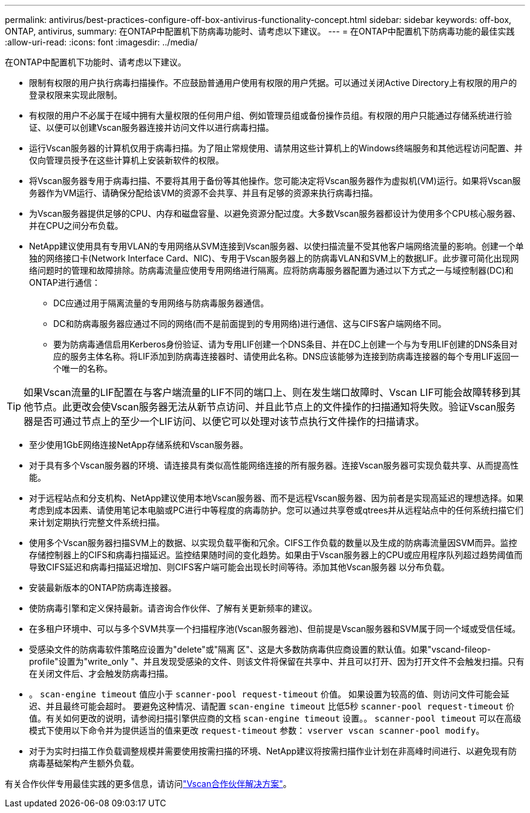 ---
permalink: antivirus/best-practices-configure-off-box-antivirus-functionality-concept.html 
sidebar: sidebar 
keywords: off-box, ONTAP, antivirus, 
summary: 在ONTAP中配置机下防病毒功能时、请考虑以下建议。 
---
= 在ONTAP中配置机下防病毒功能的最佳实践
:allow-uri-read: 
:icons: font
:imagesdir: ../media/


[role="lead"]
在ONTAP中配置机下功能时、请考虑以下建议。

* 限制有权限的用户执行病毒扫描操作。不应鼓励普通用户使用有权限的用户凭据。可以通过关闭Active Directory上有权限的用户的登录权限来实现此限制。
* 有权限的用户不必属于在域中拥有大量权限的任何用户组、例如管理员组或备份操作员组。有权限的用户只能通过存储系统进行验证、以便可以创建Vscan服务器连接并访问文件以进行病毒扫描。
* 运行Vscan服务器的计算机仅用于病毒扫描。为了阻止常规使用、请禁用这些计算机上的Windows终端服务和其他远程访问配置、并仅向管理员授予在这些计算机上安装新软件的权限。
* 将Vscan服务器专用于病毒扫描、不要将其用于备份等其他操作。您可能决定将Vscan服务器作为虚拟机(VM)运行。如果将Vscan服务器作为VM运行、请确保分配给该VM的资源不会共享、并且有足够的资源来执行病毒扫描。
* 为Vscan服务器提供足够的CPU、内存和磁盘容量、以避免资源分配过度。大多数Vscan服务器都设计为使用多个CPU核心服务器、并在CPU之间分布负载。
* NetApp建议使用具有专用VLAN的专用网络从SVM连接到Vscan服务器、以使扫描流量不受其他客户端网络流量的影响。创建一个单独的网络接口卡(Network Interface Card、NIC)、专用于Vscan服务器上的防病毒VLAN和SVM上的数据LIF。此步骤可简化出现网络问题时的管理和故障排除。防病毒流量应使用专用网络进行隔离。应将防病毒服务器配置为通过以下方式之一与域控制器(DC)和ONTAP进行通信：
+
** DC应通过用于隔离流量的专用网络与防病毒服务器通信。
** DC和防病毒服务器应通过不同的网络(而不是前面提到的专用网络)进行通信、这与CIFS客户端网络不同。
** 要为防病毒通信启用Kerberos身份验证、请为专用LIF创建一个DNS条目、并在DC上创建一个与为专用LIF创建的DNS条目对应的服务主体名称。将LIF添加到防病毒连接器时、请使用此名称。DNS应该能够为连接到防病毒连接器的每个专用LIF返回一个唯一的名称。





TIP: 如果Vscan流量的LIF配置在与客户端流量的LIF不同的端口上、则在发生端口故障时、Vscan LIF可能会故障转移到其他节点。此更改会使Vscan服务器无法从新节点访问、并且此节点上的文件操作的扫描通知将失败。验证Vscan服务器是否可通过节点上的至少一个LIF访问、以便它可以处理对该节点执行文件操作的扫描请求。

* 至少使用1GbE网络连接NetApp存储系统和Vscan服务器。
* 对于具有多个Vscan服务器的环境、请连接具有类似高性能网络连接的所有服务器。连接Vscan服务器可实现负载共享、从而提高性能。
* 对于远程站点和分支机构、NetApp建议使用本地Vscan服务器、而不是远程Vscan服务器、因为前者是实现高延迟的理想选择。如果考虑到成本因素、请使用笔记本电脑或PC进行中等程度的病毒防护。您可以通过共享卷或qtrees并从远程站点中的任何系统扫描它们来计划定期执行完整文件系统扫描。
* 使用多个Vscan服务器扫描SVM上的数据、以实现负载平衡和冗余。CIFS工作负载的数量以及生成的防病毒流量因SVM而异。监控存储控制器上的CIFS和病毒扫描延迟。监控结果随时间的变化趋势。如果由于Vscan服务器上的CPU或应用程序队列超过趋势阈值而导致CIFS延迟和病毒扫描延迟增加、则CIFS客户端可能会出现长时间等待。添加其他Vscan服务器
以分布负载。
* 安装最新版本的ONTAP防病毒连接器。
* 使防病毒引擎和定义保持最新。请咨询合作伙伴、了解有关更新频率的建议。
* 在多租户环境中、可以与多个SVM共享一个扫描程序池(Vscan服务器池)、但前提是Vscan服务器和SVM属于同一个域或受信任域。
* 受感染文件的防病毒软件策略应设置为"delete"或"隔离 区"、这是大多数防病毒供应商设置的默认值。如果"vscand-fileop-profile"设置为"write_only "、并且发现受感染的文件、则该文件将保留在共享中、并且可以打开、因为打开文件不会触发扫描。只有在关闭文件后、才会触发防病毒扫描。
* 。 `scan-engine timeout` 值应小于 `scanner-pool request-timeout` 价值。
如果设置为较高的值、则访问文件可能会延迟、并且最终可能会超时。
要避免这种情况、请配置 `scan-engine timeout` 比低5秒 `scanner-pool request-timeout` 价值。有关如何更改的说明，请参阅扫描引擎供应商的文档 `scan-engine timeout` 设置。。 `scanner-pool timeout` 可以在高级模式下使用以下命令并为提供适当的值来更改 `request-timeout` 参数：
`vserver vscan scanner-pool modify`。
* 对于为实时扫描工作负载调整规模并需要使用按需扫描的环境、NetApp建议将按需扫描作业计划在非高峰时间进行、以避免现有防病毒基础架构产生额外负载。


有关合作伙伴专用最佳实践的更多信息，请访问link:../antivirus/vscan-partner-solutions.html["Vscan合作伙伴解决方案"]。
